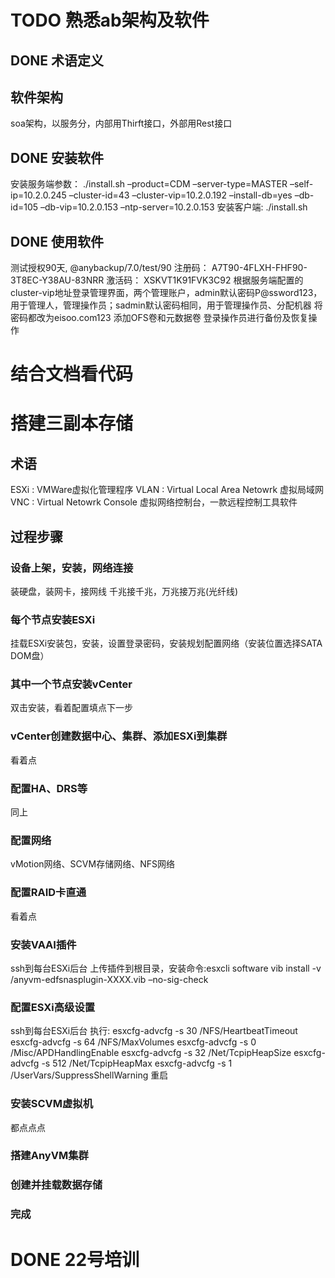 * TODO 熟悉ab架构及软件
  DEADLINE: <2019-04-15 周一 18:00> SCHEDULED: <2019-04-15 周一 10:00>
** DONE 术语定义
   CLOSED: [2019-04-15 周一 11:41]
** 软件架构
   soa架构，以服务分，内部用Thirft接口，外部用Rest接口
** DONE 安装软件
   CLOSED: [2019-04-15 周一 16:12]
   安装服务端参数： ./install.sh --product=CDM --server-type=MASTER --self-ip=10.2.0.245 --cluster-id=43 --cluster-vip=10.2.0.192 --install-db=yes --db-id=105 --db-vip=10.2.0.153 --ntp-server=10.2.0.153
   安装客户端: ./install.sh
** DONE 使用软件
   CLOSED: [2019-04-16 周二 09:53]
   测试授权90天, @anybackup/7.0/test/90
   注册码：	A7T90-4FLXH-FHF90-3T8EC-Y38AU-83NRR
   激活码：	XSKVT1K91FVK3C92
   根据服务端配置的cluster-vip地址登录管理界面，两个管理账户，admin默认密码P@ssword123，用于管理人，管理操作员；sadmin默认密码相同，用于管理操作员、分配机器
   将密码都改为eisoo.com123
   添加OFS卷和元数据卷
   登录操作员进行备份及恢复操作


* 结合文档看代码

* 搭建三副本存储
** 术语
   ESXi : VMWare虚拟化管理程序
   VLAN : Virtual Local Area Netowrk 虚拟局域网
   VNC  : Virtual Netowrk Console 虚拟网络控制台，一款远程控制工具软件
** 过程步骤
*** 设备上架，安装，网络连接
    装硬盘，装网卡，接网线
    千兆接千兆，万兆接万兆(光纤线)
*** 每个节点安装ESXi
    挂载ESXi安装包，安装，设置登录密码，安装规划配置网络（安装位置选择SATA DOM盘）
*** 其中一个节点安装vCenter
    双击安装，看着配置填点下一步
*** vCenter创建数据中心、集群、添加ESXi到集群
    看着点
*** 配置HA、DRS等
    同上
*** 配置网络
    vMotion网络、SCVM存储网络、NFS网络
*** 配置RAID卡直通
    看着点
*** 安装VAAI插件
    ssh到每台ESXi后台 上传插件到根目录，安装命令:esxcli software vib install -v /anyvm-edfsnasplugin-XXXX.vib --no-sig-check
*** 配置ESXi高级设置
    ssh到每台ESXi后台 执行:
    esxcfg-advcfg -s 30 /NFS/HeartbeatTimeout
    esxcfg-advcfg -s 64 /NFS/MaxVolumes
    esxcfg-advcfg -s 0 /Misc/APDHandlingEnable
    esxcfg-advcfg -s 32 /Net/TcpipHeapSize
    esxcfg-advcfg -s 512 /Net/TcpipHeapMax
    esxcfg-advcfg -s 1 /UserVars/SuppressShellWarning
    重启
*** 安装SCVM虚拟机
    都点点点
*** 搭建AnyVM集群
*** 创建并挂载数据存储
*** 完成

* DONE 22号培训
  CLOSED: [2019-04-26 周五 10:12] SCHEDULED: <2019-04-22 周一> DEADLINE: <2019-04-22 周一>
